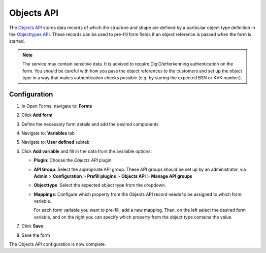 .. todo:: This feature is still in development and not ready for production yet.

.. _configuration_prefill_objects_api:

===========
Objects API
===========

The `Objects API`_ stores data records of which the structure and shape are defined by a particular object type
definition in the `Objecttypes API`_. These records can be used to pre-fill form fields if an object reference is
passed when the form is started.

.. note::

   The service may contain sensitive data. It is advised to require DigiD/eHerkenning authentication on the form. You
   should be careful with how you pass the object references to the customers and set up the object type in a way that
   makes authentication checks possible (e.g. by storing the expected BSN or KVK number).

.. _`Objects API`: https://objects-and-objecttypes-api.readthedocs.io/en/latest/
.. _`Objecttypes API`: https://objects-and-objecttypes-api.readthedocs.io/en/latest/


Configuration
=============

1. In Open Forms, navigate to: **Forms**
2. Click **Add form**
3. Define the necessary form details and add the desired components
4. Navigate to: **Variables** tab
5. Navigate to: **User defined** subtab
6. Click **Add variable** and fill in the data from the available options:

   * **Plugin**: Choose the *Objects API* plugin
   * **API Group**: Select the appropriate API group. These API groups should be set up
     by an administrator, via **Admin** > **Configuration** > **Prefill plugins** >
     **Objects API** > **Manage API groups**
   * **Objecttype**: Select the expected object type from the dropdown.
   * **Mappings**: Configure which property from the Objects API record needs to be
     assigned to which form variable.

     For each form variable you want to pre-fill, add a new mapping. Then, on the left
     select the desired form variable, and on the right you can specify which property
     from the object type contains the value.

7. Click **Save**
8. Save the form

The Objects API configuration is now complete.
